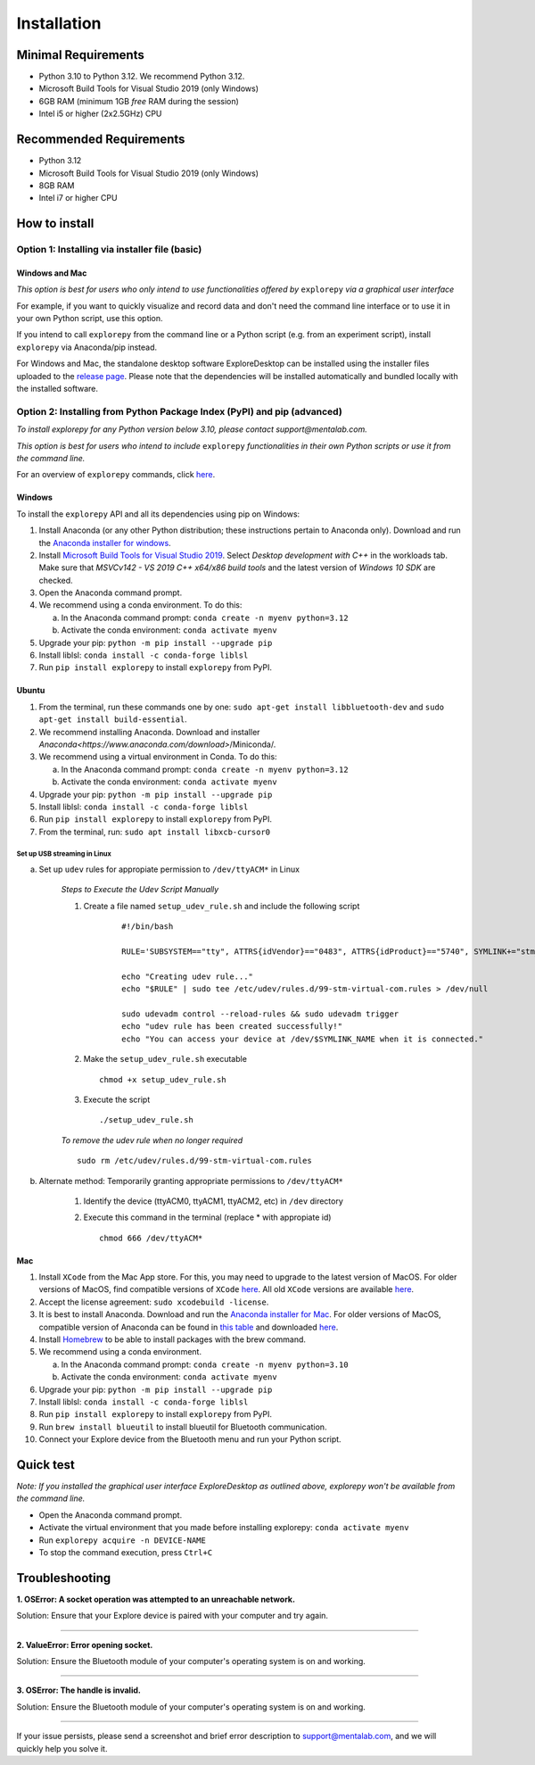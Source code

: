 ============
Installation
============

Minimal Requirements
--------------------
* Python 3.10 to Python 3.12. We recommend Python 3.12.
* Microsoft Build Tools for Visual Studio 2019 (only Windows)
* 6GB RAM (minimum 1GB *free* RAM during the session)
* Intel i5 or higher (2x2.5GHz) CPU

Recommended Requirements
------------------------
* Python 3.12
* Microsoft Build Tools for Visual Studio 2019 (only Windows)
* 8GB RAM
* Intel i7 or higher CPU

How to install
--------------

Option 1: Installing via installer file (basic)
"""""""""""""""""""""""""""""""""""""""""""""""

Windows and Mac
^^^^^^^^^^^^^^^

*This option is best for users who only intend to use functionalities offered by* ``explorepy`` *via a graphical user interface*

For example, if you want to quickly visualize and record data and don't need the command line interface or to use it in your own Python script, use this option.

If you intend to call ``explorepy`` from the command line or a Python script (e.g. from an experiment script), install ``explorepy`` via Anaconda/pip instead.

For Windows and Mac, the standalone desktop software ExploreDesktop can be installed using the installer files uploaded to the 
`release page <https://github.com/Mentalab-hub/explore-desktop-release/releases/latest/>`_. Please note that the dependencies will be installed automatically and bundled locally with the installed software.


Option 2: Installing from Python Package Index (PyPI) and pip (advanced)
""""""""""""""""""""""""""""""""""""""""""""""""""""""""""""""""""""""""
*To install explorepy for any Python version below 3.10, please contact support@mentalab.com.*

*This option is best for users who intend to include* ``explorepy`` *functionalities in their own Python scripts or use it from the command line.*

For an overview of ``explorepy`` commands, click `here <https://explorepy.readthedocs.io/en/latest/usage.html#command-line-interface>`_.

Windows
^^^^^^^

To install the ``explorepy`` API and all its dependencies using pip on Windows:

1. Install Anaconda (or any other Python distribution; these instructions pertain to Anaconda only). Download and run the `Anaconda installer for windows <https://www.anaconda.com/download/success>`_.
2. Install `Microsoft Build Tools for Visual Studio 2019 <https://visualstudio.microsoft.com/thank-you-downloading-visual-studio/?sku=BuildTools&rel=16>`_. Select *Desktop development with C++* in the workloads tab. Make sure that *MSVCv142 - VS 2019 C++ x64/x86 build tools* and the latest version of *Windows 10 SDK* are checked.
3. Open the Anaconda command prompt.
4. We recommend using a conda environment. To do this:

   a. In the Anaconda command prompt: ``conda create -n myenv python=3.12``
   b. Activate the conda environment: ``conda activate myenv``

5. Upgrade your pip: ``python -m pip install --upgrade pip``
6. Install liblsl: ``conda install -c conda-forge liblsl``
7. Run ``pip install explorepy`` to install ``explorepy`` from PyPI.

Ubuntu
^^^^^^
1. From the terminal, run these commands one by one: ``sudo apt-get install libbluetooth-dev`` and ``sudo apt-get install build-essential``.
2. We recommend installing Anaconda. Download and installer `Anaconda<https://www.anaconda.com/download>`/Miniconda/.
3. We recommend using a virtual environment in Conda. To do this:

   a. In the Anaconda command prompt: ``conda create -n myenv python=3.12``
   b. Activate the conda environment: ``conda activate myenv``

4. Upgrade your pip: ``python -m pip install --upgrade pip``
5. Install liblsl: ``conda install -c conda-forge liblsl``
6. Run ``pip install explorepy`` to install ``explorepy`` from PyPI.
7. From the terminal, run: ``sudo apt install libxcb-cursor0``

Set up USB streaming in Linux
+++++++++++++++++++++++++++++

a. Set up ``udev`` rules for appropiate permission to ``/dev/ttyACM*`` in Linux

    *Steps to Execute the Udev Script Manually*

    1. Create a file named ``setup_udev_rule.sh`` and include the following script

        ::

            #!/bin/bash

            RULE='SUBSYSTEM=="tty", ATTRS{idVendor}=="0483", ATTRS{idProduct}=="5740", SYMLINK+="stm_virtual_com", MODE="0666"'

            echo "Creating udev rule..."
            echo "$RULE" | sudo tee /etc/udev/rules.d/99-stm-virtual-com.rules > /dev/null

            sudo udevadm control --reload-rules && sudo udevadm trigger
            echo "udev rule has been created successfully!"
            echo "You can access your device at /dev/$SYMLINK_NAME when it is connected."

    2. Make the ``setup_udev_rule.sh`` executable ::

         chmod +x setup_udev_rule.sh

    3. Execute the script ::

        ./setup_udev_rule.sh

    *To remove the udev rule when no longer required*  ::

        sudo rm /etc/udev/rules.d/99-stm-virtual-com.rules


b. Alternate method: Temporarily granting appropriate permissions to ``/dev/ttyACM*``


    1. Identify the device (ttyACM0, ttyACM1, ttyACM2, etc) in ``/dev`` directory


    2. Execute this command in the terminal (replace * with appropiate id) ::

            chmod 666 /dev/ttyACM*

Mac
^^^
1. Install ``XCode`` from the Mac App store. For this, you may need to upgrade to the latest version of MacOS. For older versions of MacOS, find compatible versions of ``XCode`` `here <https://en.wikipedia.org/wiki/Xcode>`_. All old ``XCode`` versions are available `here <https://developer.apple.com/download/more/>`_.
2. Accept the license agreement: ``sudo xcodebuild -license``.
3. It is best to install Anaconda. Download  and run the `Anaconda installer for Mac <https://www.anaconda.com/download/success>`_. For older versions of MacOS, compatible version of Anaconda can be found in `this table <https://docs.continuum.io/anaconda/install/#old-os>`_ and downloaded `here <https://repo.anaconda.com/archive/index.html>`_.
4. Install `Homebrew <https://brew.sh/>`_ to be able to install packages with the brew command.
5. We recommend using a conda environment.

   a. In the Anaconda command prompt: ``conda create -n myenv python=3.10``
   b. Activate the conda environment: ``conda activate myenv``

6. Upgrade your pip: ``python -m pip install --upgrade pip``
7. Install liblsl: ``conda install -c conda-forge liblsl``
8. Run ``pip install explorepy`` to install ``explorepy`` from PyPI.
9. Run ``brew install blueutil`` to install blueutil for Bluetooth communication.
10. Connect your Explore device from the Bluetooth menu and run your Python script.


Quick test
----------

*Note: If you installed the graphical user interface ExploreDesktop as outlined above, explorepy won't be available from the command line.*

* Open the Anaconda command prompt.
* Activate the virtual environment that you made before installing explorepy: ``conda activate myenv``
* Run ``explorepy acquire -n DEVICE-NAME``
* To stop the command execution, press ``Ctrl+C``

Troubleshooting
---------------

**1. OSError: A socket operation was attempted to an unreachable network.**

Solution: Ensure that your Explore device is paired with your computer and try again.

---------------------

**2. ValueError: Error opening socket.**

Solution: Ensure the Bluetooth module of your computer's operating system is on and working.

---------------------

**3. OSError: The handle is invalid.**

Solution: Ensure the Bluetooth module of your computer's operating system is on and working.

---------------------

If your issue persists, please send a screenshot and brief error description to support@mentalab.com, and we will quickly help you solve it.
